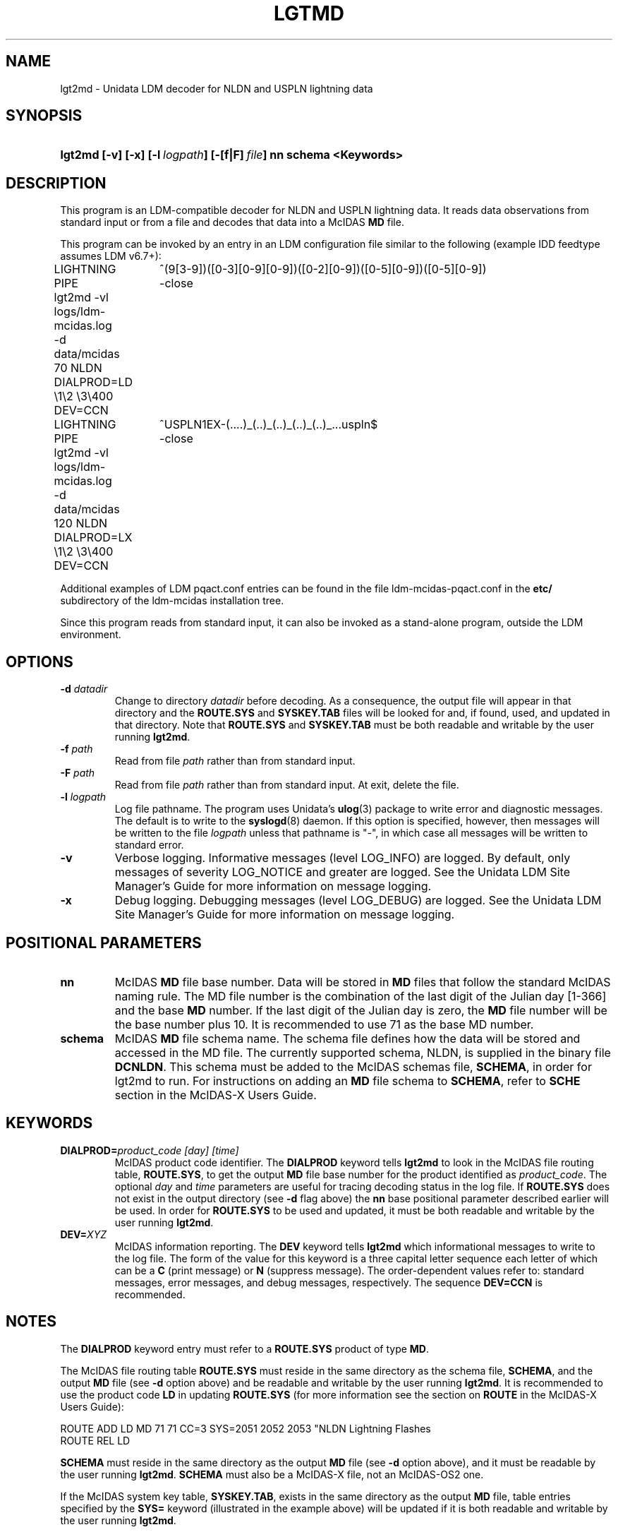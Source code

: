 ." $Id: lgt2md.1,v 1.1 2008/09/18 17:32:51 yoksas Exp $
.TH LGTMD 1 "2008/09/18 17:32:51 $"
.SH NAME
lgt2md \- Unidata LDM decoder for NLDN and USPLN lightning data
.SH SYNOPSIS
.HP
.ft B
lgt2md
.nh
\%[-v]
\%[-x]
\%[-l\ \fIlogpath\fP]
\%[-[f|F]\ \fIfile\fP] nn schema <Keywords>
.hy
.ft
.SH DESCRIPTION
.LP
This program is an LDM-compatible decoder for NLDN and USPLN lightning data.
It reads data observations from standard input or from a file and decodes
that data into a McIDAS \fBMD\fP file.
.LP
This program can be invoked by an entry in an LDM configuration file similar
to the following (example IDD feedtype assumes LDM v6.7+):
.sp
.ta 4n +4n +4n
.nf
LIGHTNING	^(9[3-9])([0-3][0-9][0-9])([0-2][0-9])([0-5][0-9])([0-5][0-9])
	PIPE	-close
	lgt2md -vl logs/ldm-mcidas.log
	-d data/mcidas 70 NLDN DIALPROD=LD \\1\\2 \\3\\400 DEV=CCN
.fi
.sp
.ta 4n +4n +4n
.nf
LIGHTNING	^USPLN1EX-(....)_(..)_(..)_(..)_(..)_..\.uspln$
	PIPE	-close
	lgt2md -vl logs/ldm-mcidas.log
	-d data/mcidas 120 NLDN DIALPROD=LX \\1\\2 \\3\\400 DEV=CCN
.fi
.RE
.LP
Additional examples of LDM pqact.conf entries can be found in the file
ldm-mcidas-pqact.conf in the \fBetc/\fP subdirectory of the ldm-mcidas
installation tree.
.fi
.RE
.LP
Since this program reads from standard input, it can also be invoked as a
stand-alone program, outside the LDM environment.
.fi
.RE
.SH OPTIONS
.TP
.BI "-d " datadir
Change to directory \fIdatadir\fP before decoding.  As a consequence, the
output file will appear in that directory and the \fBROUTE.SYS\fP and
\fBSYSKEY.TAB\fP files will be looked for and, if found, used, and updated
in that directory.  Note that \fBROUTE.SYS\fP and \fBSYSKEY.TAB\fP must be
both readable and writable by the user running \fBlgt2md\fP.
.TP
.BI "-f " path
Read from file \fIpath\fP rather than from standard input.
.TP
.BI "-F " path
Read from file \fIpath\fP rather than from standard input.  At exit, delete
the file.
.TP
.BI "-l " logpath
Log file pathname.
The program uses Unidata's \fBulog\fP(3) package to write error and diagnostic
messages.
The default is to write to the \fBsyslogd\fP(8) daemon.  If this option is
specified, however, then messages will be written to the file
\fIlogpath\fP unless that pathname is "-", in which case all messages will be
written to standard error.
.TP
.B -v
Verbose logging.
Informative messages (level LOG_INFO) are logged.
By default, only messages of severity LOG_NOTICE and greater are
logged. See the Unidata LDM Site  Manager's  Guide  for more information on 
message logging.
.TP
.B -x
Debug logging.
Debugging messages (level LOG_DEBUG) are logged. See the Unidata LDM Site 
Manager's  Guide  for more information on message logging.
.SH POSITIONAL PARAMETERS
.TP
.B nn 
McIDAS \fBMD\fP file base number.
Data will be stored in \fBMD\fP files that follow the standard McIDAS naming 
rule.  The MD file number is the combination of the last digit of the Julian 
day [1-366] and the base \fBMD\fP number.  If the last digit of the Julian day
is zero, the \fBMD\fP file number will be the base number plus 10.  It is 
recommended to use 71 as the base MD number.
.TP
.B schema
McIDAS \fBMD\fP file schema name.
The schema file defines how the data will be stored and accessed in the MD 
file.  The currently supported schema, NLDN, is supplied in the binary file 
\fBDCNLDN\fP.  This schema must be added to the McIDAS schemas file, 
\fBSCHEMA\fP, in 
order for lgt2md to run.  For instructions on adding an \fBMD\fP file 
schema to \fBSCHEMA\fP, refer to \fBSCHE\fP section in the McIDAS-X Users
Guide.
.SH KEYWORDS
.TP
.BI DIALPROD= "product_code [day] [time]"
McIDAS product code identifier.
The \fBDIALPROD\fP keyword tells \fBlgt2md\fP to look in the McIDAS file 
routing table,
\fBROUTE.SYS\fP, to get the output \fBMD\fP file base number for the product
identified as \fIproduct_code\fP.  The optional 
\fIday\fP and \fItime\fP
parameters are useful for tracing decoding status in the log file.
If \fBROUTE.SYS\fP does not exist in the output directory (see \fB-d\fP flag
above) the \fBnn\fP base positional parameter described earlier will be used. In
order for \fBROUTE.SYS\fP to be used and updated, it must be both readable
and writable by the user running \fBlgt2md\fP.
.TP
.BI DEV= XYZ
McIDAS information reporting.
The \fBDEV\fP keyword tells \fBlgt2md\fP which informational messages 
to write to the
log file.  The form of the value for this keyword is a three capital letter
sequence each letter of which can be a \fBC\fP (print message) or \fBN\fP 
(suppress 
message). The order-dependent values refer to: standard messages, error 
messages, and debug messages, respectively.  The sequence \fBDEV=CCN\fP is 
recommended.
.SH NOTES
.LP
The \fBDIALPROD\fP
keyword entry must refer to a \fBROUTE.SYS\fP product of type \fBMD\fP.  

The McIDAS file routing table \fBROUTE.SYS\fP must reside in the same 
directory as the schema file, \fBSCHEMA\fP, and the output \fBMD\fP file
(see \fB-d\fP option above) and be readable and writable by the user running
\fBlgt2md\fP.  It is recommended to use the product code \fBLD\fP 
in updating \fBROUTE.SYS\fP (for more information see the section on 
\fBROUTE\fP in the McIDAS-X Users Guide):

.nf
ROUTE ADD LD MD 71 71 CC=3 SYS=2051 2052 2053 "NLDN Lightning Flashes
ROUTE REL LD
.fi

\fBSCHEMA\fP must reside in the same directory as the output \fBMD\fP file 
(see \fB-d\fP option above), and it must be readable by the user running 
\fBlgt2md\fP.  \fBSCHEMA\fP must also be a McIDAS-X file, not an McIDAS-OS2
one.

If the McIDAS system key table, \fBSYSKEY.TAB\fP, exists in the same directory
as the output \fBMD\fP file, table entries specified by the \fBSYS=\fP 
keyword (illustrated in the example above) will be updated
if it is both readable and writable by the user running \fBlgt2md\fP.
.RE
.SH "SEE ALSO"
.LP
.BR ~ldm-mcidas/etc/ldm-mcidas-pqact.conf,
.BR ldmd (1),
.BR ulog (3),
.BR syslogd (8).
